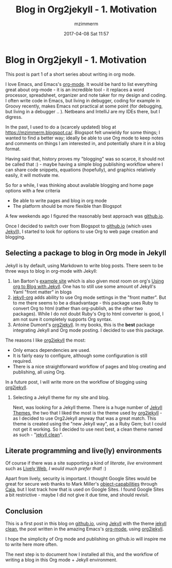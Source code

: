 #+STARTUP: showall
#+STARTUP: hidestars
#+OPTIONS: H:2 num:nil tags:nil toc:nil timestamps:t
#+LAYOUT: post
#+AUTHOR: mzimmerm
#+DATE: 2017-04-08 Sat 11:57
#+TITLE: Blog in Org2jekyll - 1. Motivation
#+DESCRIPTION: Org is Everything - Everything in Org.
#+TAGS: org_mode blog emacs
#+CATEGORIES: org_mode blog emacs
#+COMMENTS: true

* Blog in Org2jekyll - 1. Motivation

This post is part 1 of a short series about writing in org mode.

I love Emacs, and Emacs's [[http://orgmode.org/][org-mode]]. It would be hard to list everything great about org-mode - it is an incredible tool - it replaces a word processor, spreadsheet, organizer and note taker for my design and coding. I often write code in Emacs, but living in debugger, coding for example in Groovy recently, makes Emacs not practical at some point (for debugging, but living in a debugger .. ). Netbeans and IntelliJ are my IDEs there, but I digress.

In the past, I used to do a (scarcely updated) blog at https://mzimmerm.blogspot.ca/. Blogspot felt unwieldy for some things; I wanted to find a better way; ideally be able to use Org mode to keep notes and comments on things I am interested in, and potentially share it in a blog format. 

Having said that, history proves my "blogging" was so scarce, it should not be called that :) - maybe having a simple blog publishing workflow where I can share code snippets, equations (hopefully), and graphics relatively easily, it will motivate me.

So for a while, I was thinking about available blogging and home page options with a few criteria
- Be able to write pages and blog in org mode
- The platform should be more flexible than Blogspot

A few weekends ago I figured the reasonably best approach was [[https://github.io][github.io]]. 

Once I decided to switch over from Blogspot to [[https://github.io][github.io]] (which uses [[https://jekyllrb.com][Jekyll]]), I started to look for options to use Org to web page creation and blogging. 

** Selecting a package to blog in Org mode in Jekyll

Jekyll is by default, using Markdown to write blog posts. There seem to be three ways to blog in org-mode with Jekyll:
1. Ian Barton's [[https://github.com/geekinthesticks/ianbarton][example site]] which is also given most room on org's [[http://orgmode.org/worg/org-tutorials/org-jekyll.html][Using org to Blog with Jekyll]]. One has to still use some amount of Jekyll's Yaml "front matter" in blogs
2. [[https://github.com/eggcaker/jekyll-org][jekyll-org]] adds ability to use Org mode settings in the "front matter". But to me there seems to be a disadvantage - this package uses Ruby to convert Org to html (rather than org-publish, as the other two packages). While I do not doubt Ruby's Org to html converter is good, I am not sure it completely supports Org syntax.
3. Antoine Dumont's [[https://github.com/ardumont/org2jekyll][org2jekyll]]. In my books, this is the *best* package integrating Jekyll and Org mode posting. I decided to use this package. 
 
The reasons I like [[https://github.com/ardumont/org2jekyll][org2jekyll]] the most:

- Only emacs dependencies are used.
- It is fairly easy to configure, although some configuration is still required.
- There is a nice straightforward workflow of pages and blog creating and publishing, all using Org.

In a future post, I will write more on the workflow of blogging using [[https://github.com/ardumont/org2jekyll][org2jekyll]].

*** Selecting a Jekyll theme for my site and blog.

Next, was looking for a Jekyll theme. There is a huge number of [[http://jekyllthemes.org/][Jekyll Themes]], the two that I liked the most is the theme used by [[https://github.com/ardumont/org2jekyll][org2jekyll]] - as I decided to use Org2Jekyll anyway that was a great match. This theme is created using the "new Jekyll way", as a Ruby Gem; but I could not get it working. So I decided to use next best, a clean theme named as such - "[[https://github.com/scotte/jekyll-clean][jekyll clean]]". 


** Literate programming and live(ly) environments 

Of course if there was a site supporting a kind of /literate/, /live/ environment such as [[https://lively-web.org/welcome.html][Lively Web]], /I would much prefer that/! :) 

Apart from lively, security is important. I thought Google Sites would be great for secure web thanks to Mark Miller's [[https://en.wikipedia.org/wiki/Object-capability_model][object-capabilities]] through [[https://en.wikipedia.org/wiki/Caja_project][Caja]], but I lost track how that is used on Google Sites. I found Google Sites a bit restrictive - maybe I did not give it due time, and should revisit. 

** Conclusion

This is a first post in this blog on [[https://github.io][github.io]], using [[https://jekyllrb.com][Jekyll]] with the theme [[https://github.com/scotte/jekyll-clean][jekyll clean]], the post written in the amazing Emacs's [[http://orgmode.org/][org-mode]], using  [[https://github.com/ardumont/org2jekyll][org2jekyll]]. 

I hope the simplicity of Org mode and publishing on github.io will inspire me to write here more often. 

The next step is to document how I installed all this, and the workflow of writing a blog in this Org mode + Jekyll environment.

